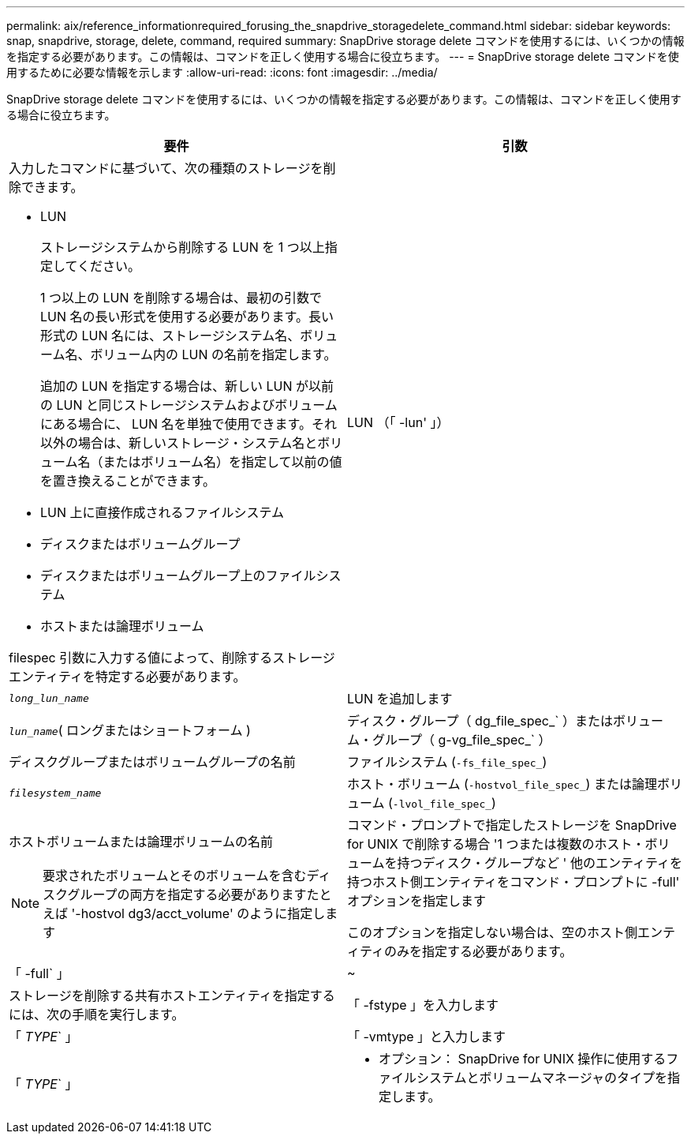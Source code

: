 ---
permalink: aix/reference_informationrequired_forusing_the_snapdrive_storagedelete_command.html 
sidebar: sidebar 
keywords: snap, snapdrive, storage, delete, command, required 
summary: SnapDrive storage delete コマンドを使用するには、いくつかの情報を指定する必要があります。この情報は、コマンドを正しく使用する場合に役立ちます。 
---
= SnapDrive storage delete コマンドを使用するために必要な情報を示します
:allow-uri-read: 
:icons: font
:imagesdir: ../media/


[role="lead"]
SnapDrive storage delete コマンドを使用するには、いくつかの情報を指定する必要があります。この情報は、コマンドを正しく使用する場合に役立ちます。

|===
| 要件 | 引数 


 a| 
入力したコマンドに基づいて、次の種類のストレージを削除できます。

* LUN
+
ストレージシステムから削除する LUN を 1 つ以上指定してください。

+
1 つ以上の LUN を削除する場合は、最初の引数で LUN 名の長い形式を使用する必要があります。長い形式の LUN 名には、ストレージシステム名、ボリューム名、ボリューム内の LUN の名前を指定します。

+
追加の LUN を指定する場合は、新しい LUN が以前の LUN と同じストレージシステムおよびボリュームにある場合に、 LUN 名を単独で使用できます。それ以外の場合は、新しいストレージ・システム名とボリューム名（またはボリューム名）を指定して以前の値を置き換えることができます。

* LUN 上に直接作成されるファイルシステム
* ディスクまたはボリュームグループ
* ディスクまたはボリュームグループ上のファイルシステム
* ホストまたは論理ボリューム


filespec 引数に入力する値によって、削除するストレージエンティティを特定する必要があります。



 a| 
LUN （「 -lun' 」）
 a| 
`_long_lun_name_`



 a| 
LUN を追加します
 a| 
`_lun_name_`( ロングまたはショートフォーム )



 a| 
ディスク・グループ（ dg_file_spec_` ）またはボリューム・グループ（ g-vg_file_spec_` ）
 a| 
ディスクグループまたはボリュームグループの名前



 a| 
ファイルシステム (`-fs_file_spec_`)
 a| 
`_filesystem_name_`



 a| 
ホスト・ボリューム (`-hostvol_file_spec_`) または論理ボリューム (`-lvol_file_spec_`)
 a| 
ホストボリュームまたは論理ボリュームの名前


NOTE: 要求されたボリュームとそのボリュームを含むディスクグループの両方を指定する必要がありますたとえば '-hostvol dg3/acct_volume' のように指定します



 a| 
コマンド・プロンプトで指定したストレージを SnapDrive for UNIX で削除する場合 '1 つまたは複数のホスト・ボリュームを持つディスク・グループなど ' 他のエンティティを持つホスト側エンティティをコマンド・プロンプトに -full' オプションを指定します

このオプションを指定しない場合は、空のホスト側エンティティのみを指定する必要があります。



 a| 
「 -full` 」
 a| 
~



 a| 
ストレージを削除する共有ホストエンティティを指定するには、次の手順を実行します。



 a| 
「 -fstype 」を入力します
 a| 
「 _TYPE_` 」



 a| 
「 -vmtype 」と入力します
 a| 
「 _TYPE_` 」



 a| 
* オプション： SnapDrive for UNIX 操作に使用するファイルシステムとボリュームマネージャのタイプを指定します。

|===